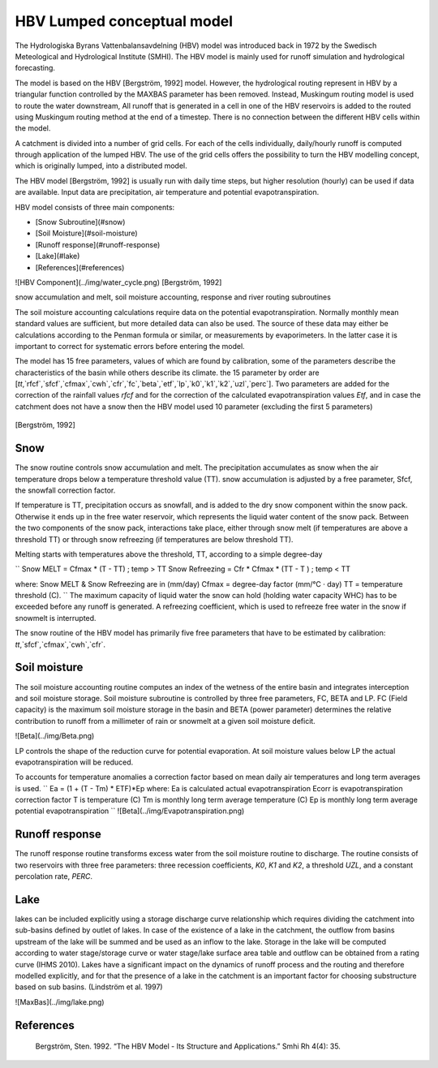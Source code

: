 *****
HBV Lumped conceptual model
*****
The Hydrologiska Byrans Vattenbalansavdelning (HBV) model was introduced back in 1972 by the Swedisch Meteological and Hydrological Institute (SMHI). The HBV model is mainly used for runoff simulation and hydrological forecasting. 

The model is based on the HBV [Bergström, 1992] model. However, the hydrological routing represent in HBV by a triangular function controlled by the MAXBAS parameter has been removed. Instead, Muskingum routing model is used 
to route the water downstream, All runoff that is generated in a cell in one of the HBV reservoirs is added to the routed using Muskingum routing method at the end of a timestep. There is no connection between the different HBV cells within the model. 

A catchment is divided into a number of grid cells. For each of the cells individually, daily/hourly runoff is computed through application of the lumped HBV. The use of the grid cells offers the possibility to turn the HBV modelling concept, which is originally lumped, into a distributed model.

The HBV model [Bergström, 1992] is usually run with daily time steps, but higher resolution (hourly) can be used if data are available. Input data are precipitation, air temperature and potential evapotranspiration.

HBV model consists of three main components:

- [Snow Subroutine](#snow)

- [Soil Moisture](#soil-moisture)

- [Runoff response](#runoff-response)

- [Lake](#lake)

- [References](#references)

![HBV Component](../img/water_cycle.png)
[Bergström, 1992]

snow accumulation and melt, soil moisture accounting, response and river routing subroutines



The soil moisture accounting calculations require data on the potential evapotranspiration. Normally monthly mean standard values are sufficient, but more detailed data can also
be used. The source of these data may either be calculations according to the Penman formula or similar, or measurements by evaporimeters. In the latter case it is important
to correct for systematic errors before entering the model.

The model has 15 free parameters, values of which are found by calibration, some of the parameters describe the characteristics of the basin while others describe its climate.
the 15 parameter by order are [`tt`,`rfcf`,`sfcf`,`cfmax`,`cwh`,`cfr`,`fc`,`beta`,`etf`,`lp`,`k0`,`k1`,`k2`,`uzl`,`perc`]. Two parameters are added for the correction of the rainfall values `rfcf` and for the correction of the calculated evapotranspiration values `Etf`, and in case the catchment does not have a snow then the HBV model used 10 parameter (excluding the first 5 parameters)


  .. image:: /img/HBV_buckets.png
    :width: 400pt

[Bergström, 1992]


Snow
########

The snow routine controls snow accumulation and melt. The precipitation accumulates as snow when the air temperature drops below a temperature threshold value (TT). snow accumulation is adjusted by a free parameter, Sfcf, the snowfall correction factor.

If temperature is TT, precipitation occurs as snowfall, and is added to the dry snow component within the snow pack. Otherwise it ends up in the free water reservoir, which represents the liquid water content of the snow pack. Between the two components of the snow pack, interactions take place, either through snow melt (if temperatures are above a threshold TT) or through snow refreezing (if temperatures are below threshold TT). 

Melting starts with temperatures above the threshold, TT, according to a simple degree-day

``
Snow MELT = Cfmax * (T - TT) ; temp > TT
Snow Refreezing = Cfr * Cfmax * (TT - T ) ; temp < TT

where: Snow MELT & Snow Refreezing are in (mm/day)
Cfmax = degree-day factor (mm/°C · day)
TT = temperature threshold (C).
``
The maximum capacity of liquid water the snow can hold (holding water capacity WHC) has to be exceeded before any runoff is generated. A refreezing coefficient, which is used to refreeze free water in the snow if snowmelt is interrupted.

The snow routine of the HBV model has primarily five free parameters that have to be estimated by calibration: 
`tt`,`sfcf`,`cfmax`,`cwh`,`cfr`.


Soil moisture
########


The soil moisture accounting routine computes an index of the wetness of the entire basin and integrates interception and soil moisture storage. Soil moisture subroutine is controlled by three free parameters, FC, BETA and LP. FC (Field capacity) is the maximum soil moisture storage in the basin and BETA (power parameter) determines the relative contribution to runoff from a millimeter of rain or snowmelt at a given soil moisture deficit. 

![Beta](../img/Beta.png)

LP controls the shape of the reduction curve for potential evaporation. At soil moisture values below LP the actual evapotranspiration will be reduced. 

To accounts for temperature anomalies a correction factor based on mean daily air temperatures and long term averages is used.
``
Ea = (1 + (T - Tm) * ETF)*Ep
where:
Ea is calculated actual evapotranspiration
Ecorr is evapotranspiration correction factor
T is temperature (C)
Tm is monthly long term average temperature (C)
Ep is monthly long term average potential evapotranspiration
``
![Beta](../img/Evapotranspiration.png)

Runoff response
########
The runoff response routine transforms excess water from the soil moisture routine to discharge. The routine consists of two reservoirs with three free parameters: three recession coefficients, `K0`, `K1` and `K2`, a threshold `UZL`, and a constant percolation rate, `PERC`. 


Lake
########
lakes can be included explicitly using a storage discharge curve relationship which requires dividing the catchment into sub-basins defined by outlet of lakes.
In case of the existence of a lake in the catchment, the outflow from basins upstream of the lake will be summed and be used as an inflow to the lake. 
Storage in the lake will be computed according to water stage/storage curve or water stage/lake surface area table and outflow can be obtained from a rating curve (IHMS 2010).
Lakes have a significant impact on the dynamics of runoff process and the routing and therefore modelled explicitly, and for that the presence of a lake in the catchment is an important factor for choosing substructure based on sub basins. (Lindström et al. 1997)

![MaxBas](../img/lake.png)

References
########

		Bergström, Sten. 1992. “The HBV Model - Its Structure and Applications.” Smhi Rh 4(4): 35.

